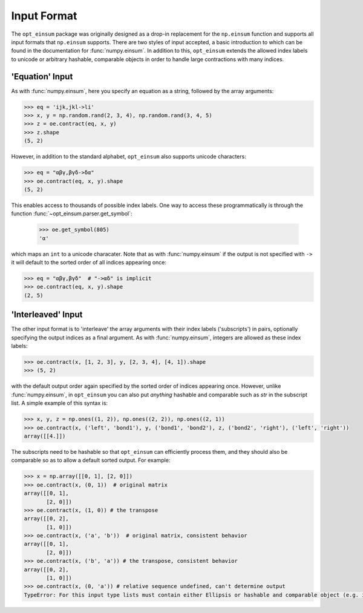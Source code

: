 ============
Input Format
============

The ``opt_einsum`` package was originally designed as a drop-in replacement for the ``np.einsum``
function and supports all input formats that ``np.einsum`` supports. There are
two styles of input accepted, a basic introduction to which can be found in the
documentation for :func:`numpy.einsum`. In addition to this, ``opt_einsum``
extends the allowed index labels to unicode or arbitrary hashable, comparable
objects in order to handle large contractions with many indices.


'Equation' Input
----------------

As with :func:`numpy.einsum`, here you specify an equation as a string,
followed by the array arguments:

.. code:: python

    >>> eq = 'ijk,jkl->li'
    >>> x, y = np.random.rand(2, 3, 4), np.random.rand(3, 4, 5)
    >>> z = oe.contract(eq, x, y)
    >>> z.shape
    (5, 2)

However, in addition to the standard alphabet, ``opt_einsum`` also supports
unicode characters:

.. code:: python

    >>> eq = "αβγ,βγδ->δα"
    >>> oe.contract(eq, x, y).shape
    (5, 2)

This enables access to thousands of possible index labels. One way to access
these programmatically is through the function
:func:`~opt_einsum.parser.get_symbol`:

    >>> oe.get_symbol(805)
    'α'

which maps an ``int`` to a unicode characater. Note that as with
:func:`numpy.einsum` if the output is not specified with ``->`` it will default
to the sorted order of all indices appearing once:

.. code:: python

    >>> eq = "αβγ,βγδ"  # "->αδ" is implicit
    >>> oe.contract(eq, x, y).shape
    (2, 5)


'Interleaved' Input
-------------------

The other input format is to 'interleave' the array arguments with their index
labels ('subscripts') in pairs, optionally specifying the output indices as a
final argument. As with :func:`numpy.einsum`, integers are allowed as these
index labels:

.. code:: python

    >>> oe.contract(x, [1, 2, 3], y, [2, 3, 4], [4, 1]).shape
    >>> (5, 2)

with the default output order again specified by the sorted order of indices
appearing once. However, unlike :func:`numpy.einsum`, in ``opt_einsum`` you can
also put *anything* hashable and comparable such as `str` in the subscript list.
A simple example of this syntax is:

.. code:: python

    >>> x, y, z = np.ones((1, 2)), np.ones((2, 2)), np.ones((2, 1))
    >>> oe.contract(x, ('left', 'bond1'), y, ('bond1', 'bond2'), z, ('bond2', 'right'), ('left', 'right'))
    array([[4.]])

The subscripts need to be hashable so that ``opt_einsum`` can efficiently process them, and
they should also be comparable so as to allow a default sorted output. For example:

.. code:: python

    >>> x = np.array([[0, 1], [2, 0]])
    >>> oe.contract(x, (0, 1))  # original matrix
    array([[0, 1],
           [2, 0]])
    >>> oe.contract(x, (1, 0)) # the transpose
    array([[0, 2],
           [1, 0]])
    >>> oe.contract(x, ('a', 'b'))  # original matrix, consistent behavior
    array([[0, 1],
           [2, 0]])
    >>> oe.contract(x, ('b', 'a')) # the transpose, consistent behavior
    array([[0, 2],
           [1, 0]])
    >>> oe.contract(x, (0, 'a')) # relative sequence undefined, can't determine output
    TypeError: For this input type lists must contain either Ellipsis or hashable and comparable object (e.g. int, str)


